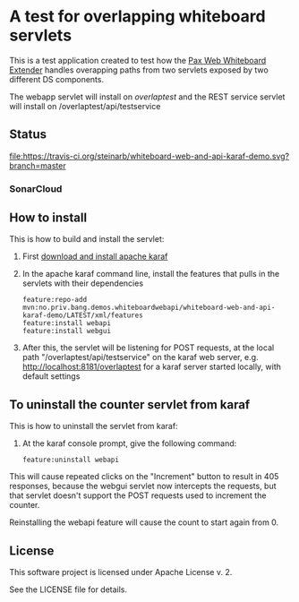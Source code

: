* A test for overlapping whiteboard servlets

This is a test application created to test how the [[http://ops4j.github.io/pax/web/SNAPSHOT/User-Guide.html#whiteboard-extender][Pax Web Whiteboard Extender]] handles overapping paths from two servlets exposed by two different DS components.

The webapp servlet will install on /overlaptest/ and the REST service servlet will install on /overlaptest/api/testservice

** Status

[[https://travis-ci.org/steinarb/whiteboard-web-and-api-karaf-demo][file:https://travis-ci.org/steinarb/whiteboard-web-and-api-karaf-demo.svg?branch=master]] [[https://coveralls.io/r/steinarb/whiteboard-web-and-api-karaf-demo][file:https://coveralls.io/repos/steinarb/whiteboard-web-and-api-karaf-demo/badge.svg]] [[https://maven-badges.herokuapp.com/maven-central/no.priv.bang.demos.whiteboardwebapi/whiteboard-web-and-api-karaf-demo][file:https://maven-badges.herokuapp.com/maven-central/no.priv.bang.demos.whiteboardwebapi/whiteboard-web-and-api-karaf-demo/badge.svg]]


*** SonarCloud

[[https://sonarcloud.io/dashboard/index/no.priv.bang.demos.whiteboardwebapi%3Awhiteboard-web-and-api-karaf-demo][file:https://sonarcloud.io/api/project_badges/measure?project=no.priv.bang.demos.whiteboardwebapi%3Awhiteboard-web-and-api-karaf-demo&metric=ncloc#.svg]] [[https://sonarcloud.io/dashboard/index/no.priv.bang.demos.whiteboardwebapi%3Awhiteboard-web-and-api-karaf-demo][file:https://sonarcloud.io/api/project_badges/measure?project=no.priv.bang.demos.whiteboardwebapi%3Awhiteboard-web-and-api-karaf-demo&metric=bugs#.svg]] [[https://sonarcloud.io/dashboard/index/no.priv.bang.demos.whiteboardwebapi%3Awhiteboard-web-and-api-karaf-demo][file:https://sonarcloud.io/api/project_badges/measure?project=no.priv.bang.demos.whiteboardwebapi%3Awhiteboard-web-and-api-karaf-demo&metric=vulnerabilities#.svg]] [[https://sonarcloud.io/dashboard/index/no.priv.bang.demos.whiteboardwebapi%3Awhiteboard-web-and-api-karaf-demo][file:https://sonarcloud.io/api/project_badges/measure?project=no.priv.bang.demos.whiteboardwebapi%3Awhiteboard-web-and-api-karaf-demo&metric=code_smells#.svg]] [[https://sonarcloud.io/dashboard/index/no.priv.bang.demos.whiteboardwebapi%3Awhiteboard-web-and-api-karaf-demo][file:https://sonarcloud.io/api/project_badges/measure?project=no.priv.bang.demos.whiteboardwebapi%3Awhiteboard-web-and-api-karaf-demo&metric=coverage#.svg]]


** How to install

This is how to build and install the servlet:
 1. First [[https://karaf.apache.org/manual/latest/quick-start.html#_quick_start][download and install apache karaf]]
 2. In the apache karaf command line, install the features that pulls in the servlets with their dependencies
    #+BEGIN_EXAMPLE
      feature:repo-add mvn:no.priv.bang.demos.whiteboardwebapi/whiteboard-web-and-api-karaf-demo/LATEST/xml/features
      feature:install webapi
      feature:install webgui
    #+END_EXAMPLE
 3. After this, the servlet will be listening for POST requests, at the local path "/overlaptest/api/testservice" on the karaf web server, e.g. http://localhost:8181/overlaptest for a karaf server started locally, with default settings

** To uninstall the counter servlet from karaf

This is how to uninstall the servlet from karaf:
 1. At the karaf console prompt, give the following command:
    #+BEGIN_EXAMPLE
      feature:uninstall webapi
    #+END_EXAMPLE

This will cause repeated clicks on the "Increment" button to result in 405 responses, because the webgui servlet now intercepts the requests, but that servlet doesn't support the POST requests used to increment the counter.

Reinstalling the webapi feature will cause the count to start again from 0.

** License

This software project is licensed under Apache License v. 2.

See the LICENSE file for details.
